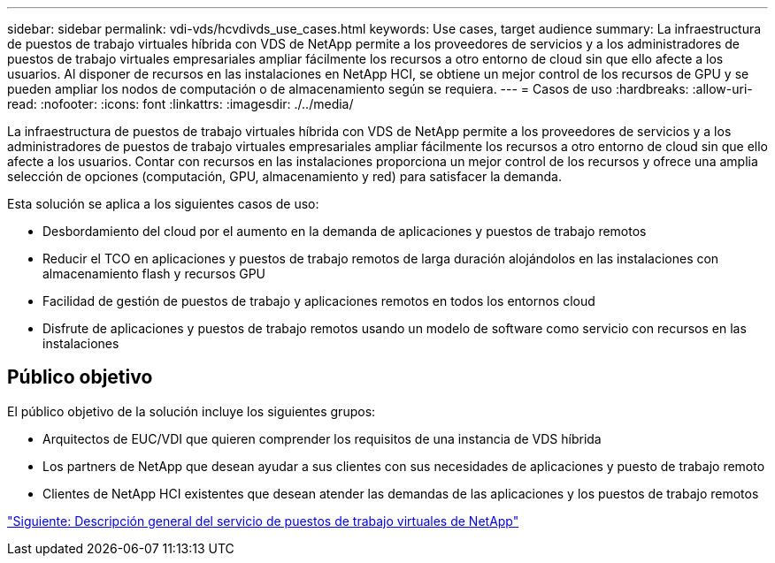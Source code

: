 ---
sidebar: sidebar 
permalink: vdi-vds/hcvdivds_use_cases.html 
keywords: Use cases, target audience 
summary: La infraestructura de puestos de trabajo virtuales híbrida con VDS de NetApp permite a los proveedores de servicios y a los administradores de puestos de trabajo virtuales empresariales ampliar fácilmente los recursos a otro entorno de cloud sin que ello afecte a los usuarios. Al disponer de recursos en las instalaciones en NetApp HCI, se obtiene un mejor control de los recursos de GPU y se pueden ampliar los nodos de computación o de almacenamiento según se requiera. 
---
= Casos de uso
:hardbreaks:
:allow-uri-read: 
:nofooter: 
:icons: font
:linkattrs: 
:imagesdir: ./../media/


[role="lead"]
La infraestructura de puestos de trabajo virtuales híbrida con VDS de NetApp permite a los proveedores de servicios y a los administradores de puestos de trabajo virtuales empresariales ampliar fácilmente los recursos a otro entorno de cloud sin que ello afecte a los usuarios. Contar con recursos en las instalaciones proporciona un mejor control de los recursos y ofrece una amplia selección de opciones (computación, GPU, almacenamiento y red) para satisfacer la demanda.

Esta solución se aplica a los siguientes casos de uso:

* Desbordamiento del cloud por el aumento en la demanda de aplicaciones y puestos de trabajo remotos
* Reducir el TCO en aplicaciones y puestos de trabajo remotos de larga duración alojándolos en las instalaciones con almacenamiento flash y recursos GPU
* Facilidad de gestión de puestos de trabajo y aplicaciones remotos en todos los entornos cloud
* Disfrute de aplicaciones y puestos de trabajo remotos usando un modelo de software como servicio con recursos en las instalaciones




== Público objetivo

El público objetivo de la solución incluye los siguientes grupos:

* Arquitectos de EUC/VDI que quieren comprender los requisitos de una instancia de VDS híbrida
* Los partners de NetApp que desean ayudar a sus clientes con sus necesidades de aplicaciones y puesto de trabajo remoto
* Clientes de NetApp HCI existentes que desean atender las demandas de las aplicaciones y los puestos de trabajo remotos


link:hcvdivds_netapp_virtual_desktop_service_overview.html["Siguiente: Descripción general del servicio de puestos de trabajo virtuales de NetApp"]
